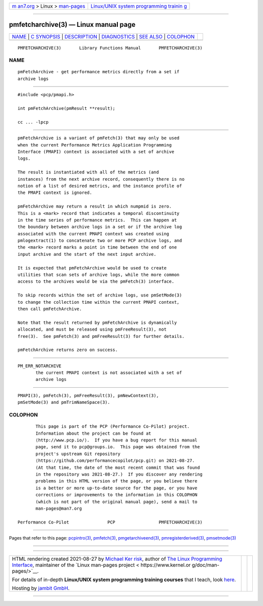 .. container:: page-top

.. container:: nav-bar

   +----------------------------------+----------------------------------+
   | `m                               | `Linux/UNIX system programming   |
   | an7.org <../../../index.html>`__ | trainin                          |
   | > Linux >                        | g <http://man7.org/training/>`__ |
   | `man-pages <../index.html>`__    |                                  |
   +----------------------------------+----------------------------------+

--------------

pmfetcharchive(3) — Linux manual page
=====================================

+-----------------------------------+-----------------------------------+
| `NAME <#NAME>`__ \|               |                                   |
| `C SYNOPSIS <#C_SYNOPSIS>`__ \|   |                                   |
| `DESCRIPTION <#DESCRIPTION>`__ \| |                                   |
| `DIAGNOSTICS <#DIAGNOSTICS>`__ \| |                                   |
| `SEE ALSO <#SEE_ALSO>`__ \|       |                                   |
| `COLOPHON <#COLOPHON>`__          |                                   |
+-----------------------------------+-----------------------------------+
| .. container:: man-search-box     |                                   |
+-----------------------------------+-----------------------------------+

::

   PMFETCHARCHIVE(3)       Library Functions Manual       PMFETCHARCHIVE(3)

NAME
-------------------------------------------------

::

          pmFetchArchive - get performance metrics directly from a set if
          archive logs


-------------------------------------------------------------

::

          #include <pcp/pmapi.h>

          int pmFetchArchive(pmResult **result);

          cc ... -lpcp


---------------------------------------------------------------

::

          pmFetchArchive is a variant of pmFetch(3) that may only be used
          when the current Performance Metrics Application Programming
          Interface (PMAPI) context is associated with a set of archive
          logs.

          The result is instantiated with all of the metrics (and
          instances) from the next archive record, consequently there is no
          notion of a list of desired metrics, and the instance profile of
          the PMAPI context is ignored.

          pmFetchArchive may return a result in which numpmid is zero.
          This is a <mark> record that indicates a temporal discontinuity
          in the time series of performance metrics.  This can happen at
          the boundary between archive logs in a set or if the archive log
          associated with the current PMAPI context was created using
          pmlogextract(1) to concatenate two or more PCP archive logs, and
          the <mark> record marks a point in time between the end of one
          input archive and the start of the next input archive.

          It is expected that pmFetchArchive would be used to create
          utilities that scan sets of archive logs, while the more common
          access to the archives would be via the pmFetch(3) interface.

          To skip records within the set of archive logs, use pmSetMode(3)
          to change the collection time within the current PMAPI context,
          then call pmFetchArchive.

          Note that the result returned by pmFetchArchive is dynamically
          allocated, and must be released using pmFreeResult(3), not
          free(3).  See pmFetch(3) and pmFreeResult(3) for further details.

          pmFetchArchive returns zero on success.


---------------------------------------------------------------

::

          PM_ERR_NOTARCHIVE
                 the current PMAPI context is not associated with a set of
                 archive logs


---------------------------------------------------------

::

          PMAPI(3), pmFetch(3), pmFreeResult(3), pmNewContext(3),
          pmSetMode(3) and pmTrimNameSpace(3).

COLOPHON
---------------------------------------------------------

::

          This page is part of the PCP (Performance Co-Pilot) project.
          Information about the project can be found at 
          ⟨http://www.pcp.io/⟩.  If you have a bug report for this manual
          page, send it to pcp@groups.io.  This page was obtained from the
          project's upstream Git repository
          ⟨https://github.com/performancecopilot/pcp.git⟩ on 2021-08-27.
          (At that time, the date of the most recent commit that was found
          in the repository was 2021-08-27.)  If you discover any rendering
          problems in this HTML version of the page, or you believe there
          is a better or more up-to-date source for the page, or you have
          corrections or improvements to the information in this COLOPHON
          (which is not part of the original manual page), send a mail to
          man-pages@man7.org

   Performance Co-Pilot               PCP                 PMFETCHARCHIVE(3)

--------------

Pages that refer to this page:
`pcpintro(3) <../man3/pcpintro.3.html>`__, 
`pmfetch(3) <../man3/pmfetch.3.html>`__, 
`pmgetarchiveend(3) <../man3/pmgetarchiveend.3.html>`__, 
`pmregisterderived(3) <../man3/pmregisterderived.3.html>`__, 
`pmsetmode(3) <../man3/pmsetmode.3.html>`__

--------------

--------------

.. container:: footer

   +-----------------------+-----------------------+-----------------------+
   | HTML rendering        |                       | |Cover of TLPI|       |
   | created 2021-08-27 by |                       |                       |
   | `Michael              |                       |                       |
   | Ker                   |                       |                       |
   | risk <https://man7.or |                       |                       |
   | g/mtk/index.html>`__, |                       |                       |
   | author of `The Linux  |                       |                       |
   | Programming           |                       |                       |
   | Interface <https:     |                       |                       |
   | //man7.org/tlpi/>`__, |                       |                       |
   | maintainer of the     |                       |                       |
   | `Linux man-pages      |                       |                       |
   | project <             |                       |                       |
   | https://www.kernel.or |                       |                       |
   | g/doc/man-pages/>`__. |                       |                       |
   |                       |                       |                       |
   | For details of        |                       |                       |
   | in-depth **Linux/UNIX |                       |                       |
   | system programming    |                       |                       |
   | training courses**    |                       |                       |
   | that I teach, look    |                       |                       |
   | `here <https://ma     |                       |                       |
   | n7.org/training/>`__. |                       |                       |
   |                       |                       |                       |
   | Hosting by `jambit    |                       |                       |
   | GmbH                  |                       |                       |
   | <https://www.jambit.c |                       |                       |
   | om/index_en.html>`__. |                       |                       |
   +-----------------------+-----------------------+-----------------------+

--------------

.. container:: statcounter

   |Web Analytics Made Easy - StatCounter|

.. |Cover of TLPI| image:: https://man7.org/tlpi/cover/TLPI-front-cover-vsmall.png
   :target: https://man7.org/tlpi/
.. |Web Analytics Made Easy - StatCounter| image:: https://c.statcounter.com/7422636/0/9b6714ff/1/
   :class: statcounter
   :target: https://statcounter.com/
